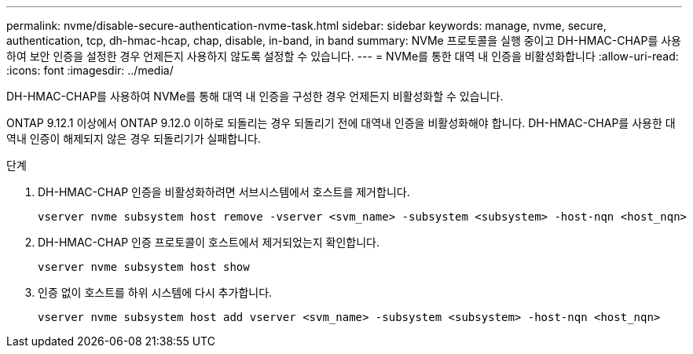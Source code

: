 ---
permalink: nvme/disable-secure-authentication-nvme-task.html 
sidebar: sidebar 
keywords: manage, nvme, secure, authentication, tcp, dh-hmac-hcap, chap, disable, in-band, in band 
summary: NVMe 프로토콜을 실행 중이고 DH-HMAC-CHAP를 사용하여 보안 인증을 설정한 경우 언제든지 사용하지 않도록 설정할 수 있습니다. 
---
= NVMe를 통한 대역 내 인증을 비활성화합니다
:allow-uri-read: 
:icons: font
:imagesdir: ../media/


[role="lead"]
DH-HMAC-CHAP를 사용하여 NVMe를 통해 대역 내 인증을 구성한 경우 언제든지 비활성화할 수 있습니다.

ONTAP 9.12.1 이상에서 ONTAP 9.12.0 이하로 되돌리는 경우 되돌리기 전에 대역내 인증을 비활성화해야 합니다.  DH-HMAC-CHAP를 사용한 대역내 인증이 해제되지 않은 경우 되돌리기가 실패합니다.

.단계
. DH-HMAC-CHAP 인증을 비활성화하려면 서브시스템에서 호스트를 제거합니다.
+
[source, cli]
----
vserver nvme subsystem host remove -vserver <svm_name> -subsystem <subsystem> -host-nqn <host_nqn>
----
. DH-HMAC-CHAP 인증 프로토콜이 호스트에서 제거되었는지 확인합니다.
+
[source, cli]
----
vserver nvme subsystem host show
----
. 인증 없이 호스트를 하위 시스템에 다시 추가합니다.
+
[source, cli]
----
vserver nvme subsystem host add vserver <svm_name> -subsystem <subsystem> -host-nqn <host_nqn>
----


